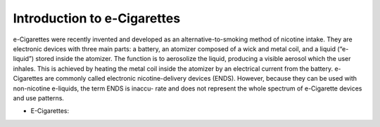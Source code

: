 Introduction to e-Cigarettes
============================

e-Cigarettes were recently invented and developed as an alternative-to-smoking method of nicotine intake. They are electronic devices with three main parts: a battery, an atomizer composed of a wick and metal coil, and a liquid (“e-liquid”) stored inside the atomizer. The function is to aerosolize the liquid, producing a visible aerosol which the user inhales. This is achieved by heating the metal coil inside the atomizer by an electrical current from the battery. e-Cigarettes are commonly called electronic nicotine-delivery devices (ENDS). However, because they can be used with non-nicotine e-liquids, the term ENDS is inaccu- rate and does not represent the whole spectrum of e-Cigarette devices and use patterns.

- E-Cigarettes: 
